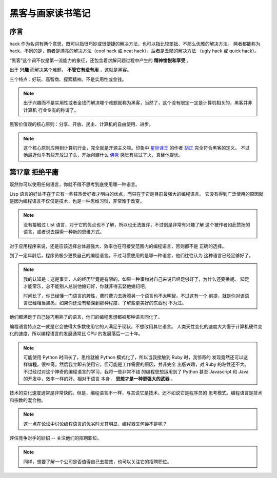 黑客与画家读书笔记
======================

序言
---------

hack 作为名词有两个意思，既可以指很巧妙或很便捷的解决方法，也可以指比较笨拙、不那么优雅的解决方法。
两者都能称为 hack，不同的是，前者是漂亮的解决方法（cool hack 或 neat hack），后者是丑陋的解决方法
（ugly hack 或 quick hack）。
 
“黑客”这个词不仅是第一流能力的象征，还包含着求解问题过程中产生的 **精神愉悦和享受** 。

出于 **兴趣** 而解决某个难题， **不管它有没有用** ，这就是黑客。

三个特点：好玩、高智商、探索精神。不是实用性或金钱。

.. note::

    出于兴趣而不是实用性或者金钱而解决哪个难题就称为黑客，当然了，这个没有限定一定是计算机相关的，黑客并非计算机
    行业专有的称谓了。

黑客价值观的核心原则：分享、开放、民主、计算机的自由使用、进步。

.. note::

    这个核心原则应用到计算机行业，完全就是开源主义嘛。印象中 `星际译王`_ 的作者 `胡正`_ 完全符合黑客的定义。
    不过他最近似乎有些开放过了头，开始创建什么 `佛党`_ 感觉有些过了火，真替他提忧。

.. _星际译王: http://www.stardict.cn/
.. _胡正: http://www.huzheng.org/
.. _佛党: http://www.fodang.org/


第17章 拒绝平庸
------------------

既然你可以使用任何语言，你就不得不思考到底使用哪一种语言。

Lisp 语言的好处不在于它有一些狂热爱好者才明白的优点，而只在于它是目前最强大的编程语言。
它没有得到广泛使用的原因就是因为编程语言不仅仅是技术，也是一种思维习惯，非常难于改变。

.. note:: 

    没有接触过 List 语言，对于它的优点也不了解，所以也无法置评，不过倒是非常有兴趣了解
    这个被作者如此赞扬的语言，或者说去探索一种新的思维方式。

对于应用程序来说，还是应该选择总体最强大、效率也在可接受范围内的编程语言，否则都不是
正确的选择。

到了一定年龄后，程序员极少更换自己的编程语言。不过习惯使用的是哪一种语言，他们往往认为    
这种语言已经足够好了。

.. note::

    我的认知是：这是事实，人的经历毕竟是有限的，如果一种事物对自己来说已经足够好了，为什么还要换呢。
    知足才能常乐，总不能别人总说他媳妇好，你就非得去娶他媳妇吧。
    
    时间长了，你已经懂一门语言的脾性，费时费力去折腾另一个语言也不太明智。不过这有一个
    前提，就是你对该语言已经相当熟悉，如果你还没有精深到那种程度，了解些更美好的东西也
    不为过。

他们都满足于自己碰巧用熟了的语言，他们的编程思想都被那种语言同化了。

编程语言特点之一就是它会使得大多数使用它的人满足于现状，不想改用其它语言。
人类天性变化的速度大大慢于计算机硬件变化的速度，所以编程语言的发展通常比
CPU 的发展落后一二十年。

.. note::

    可能使用 Python 时间长了，思维就被 Python 模式化了，所以当我接触到 Ruby 时，我惊奇的
    发现竟然还可以这样编程，很神奇。然后我立即去使用它，但可能是工作需要的原因，并非完全
    出版兴趣，对 Ruby 的粘性还不大。不过经过对这个神奇的编程语言的学习，我将一些非常不错
    的编程思想运用到了 Python 甚至 Javascript 和 Java 的开发中，效率一样的好。相对于语言
    本身， **思想才是一种更强大的武器** 。
    

技术的变化速度通常是非常快的。但是，编程语言不一样，与其说它是技术，还不如说它是程序员的
思考模式。编程语言是技术和宗教的混合物。

.. note:: 这一点在论坛中讨论编程语言的优劣时尤其明显，编程器又何尝不是呢？

评估竞争对手的妙招 -- 关注他们的招聘职位。

.. note:: 同样，想要了解一个公司是否值得自己去投效，也可以关注它的招聘职位。

